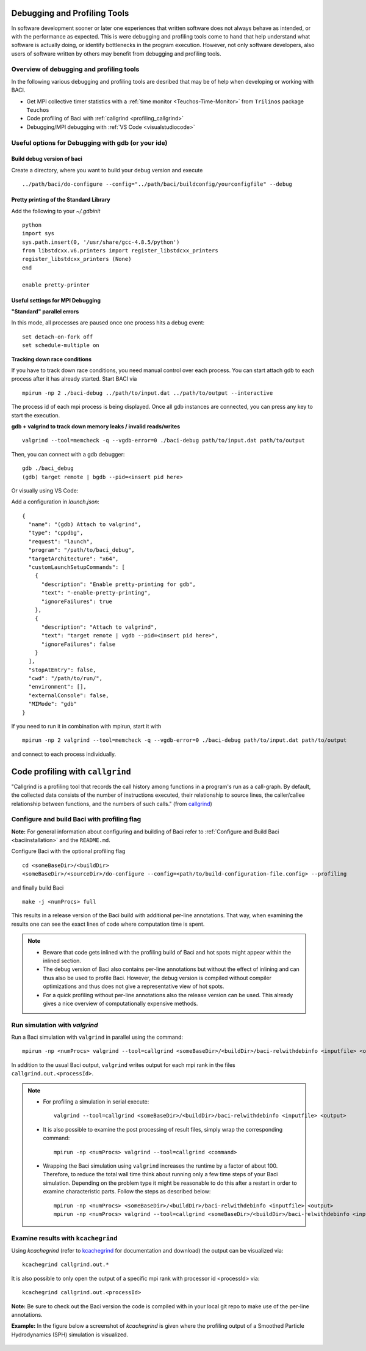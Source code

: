 .. _debugging_profiling:

Debugging and Profiling Tools
------------------------------

In software development sooner or later one experiences that written software does not always behave as intended, or with the performance as expected. This is were debugging and profiling tools come to hand that help understand what software is actually doing, or identify bottlenecks in the program execution. However, not only software developers, also users of software written by others may benefit from debugging and profiling tools.

Overview of debugging and profiling tools
~~~~~~~~~~~~~~~~~~~~~~~~~~~~~~~~~~~~~~~~~~~~~~~

In the following various debugging and profiling tools are desribed that may be of help when developing or working with BACI.

- Get MPI collective timer statistics with a :ref:`time monitor <Teuchos-Time-Monitor>` from ``Trilinos`` package ``Teuchos``
- Code profiling of Baci with :ref:`callgrind <profiling_callgrind>`
- Debugging/MPI debugging with :ref:`VS Code <visualstudiocode>`


Useful options for Debugging with gdb (or your ide)
~~~~~~~~~~~~~~~~~~~~~~~~~~~~~~~~~~~~~~~~~~~~~~~~~~~~~

Build debug version of baci
"""""""""""""""""""""""""""

Create a directory, where you want to build your debug version and execute

::

    ../path/baci/do-configure --config="../path/baci/buildconfig/yourconfigfile" --debug


Pretty printing of the Standard Library
""""""""""""""""""""""""""""""""""""""""""

Add the following to your `~/.gdbinit`

::

    python
    import sys
    sys.path.insert(0, '/usr/share/gcc-4.8.5/python')
    from libstdcxx.v6.printers import register_libstdcxx_printers
    register_libstdcxx_printers (None)
    end

    enable pretty-printer

Useful settings for MPI Debugging
""""""""""""""""""""""""""""""""""""""""""

**"Standard" parallel errors**

In this mode, all processes are paused once one process hits a debug event::

    set detach-on-fork off
    set schedule-multiple on


**Tracking down race conditions**

If you have to track down race conditions, you need manual control over each process.
You can start attach gdb to each process after it has already started. Start BACI via

::

    mpirun -np 2 ./baci-debug ../path/to/input.dat ../path/to/output --interactive


The process id of each mpi process is being displayed.
Once all gdb instances are connected, you can press any key to start the execution.

**gdb + valgrind to track down memory leaks / invalid reads/writes**

::

    valgrind --tool=memcheck -q --vgdb-error=0 ./baci-debug path/to/input.dat path/to/output


Then, you can connect with a gdb debugger:

::

    gdb ./baci_debug
    (gdb) target remote | bgdb --pid=<insert pid here>

Or visually using VS Code:

Add a configuration in `launch.json`::

    {
      "name": "(gdb) Attach to valgrind",
      "type": "cppdbg",
      "request": "launch",
      "program": "/path/to/baci_debug",
      "targetArchitecture": "x64",
      "customLaunchSetupCommands": [
        {
          "description": "Enable pretty-printing for gdb",
          "text": "-enable-pretty-printing",
          "ignoreFailures": true
        },
        {
          "description": "Attach to valgrind",
          "text": "target remote | vgdb --pid=<insert pid here>",
          "ignoreFailures": false
        }
      ],
      "stopAtEntry": false,
      "cwd": "/path/to/run/",
      "environment": [],
      "externalConsole": false,
      "MIMode": "gdb"
    }


If you need to run it in combination with mpirun, start it with

::

    mpirun -np 2 valgrind --tool=memcheck -q --vgdb-error=0 ./baci-debug path/to/input.dat path/to/output

and connect to each process individually.

.. _profiling_callgrind:

Code profiling with ``callgrind``
--------------------------------------

"Callgrind is a profiling tool that records the call history among functions in a program's run as a call-graph.
By default, the collected data consists of the number of instructions executed, their relationship to source lines,
the caller/callee relationship between functions, and the numbers of such calls."
(from `callgrind <http://valgrind.org/docs/manual/cl-manual.html>`_)

Configure and build Baci with profiling flag
~~~~~~~~~~~~~~~~~~~~~~~~~~~~~~~~~~~~~~~~~~~~~~

**Note:** For general information about configuring and building of Baci refer to :ref:`Configure and Build Baci <baciinstallation>` and the ``README.md``.

Configure Baci with the optional profiling flag

::

    cd <someBaseDir>/<buildDir>
    <someBaseDir>/<sourceDir>/do-configure --config=<path/to/build-configuration-file.config> --profiling

and finally build Baci

::

    make -j <numProcs> full


This results in a release version of the Baci build with additional per-line annotations. That way, when examining the results one can see the exact lines of code where computation time is spent.

.. note::

    * Beware that code gets inlined with the profiling build of Baci and hot spots might appear within the inlined section.
    * The debug version of Baci also contains per-line annotations but without the effect of inlining and can thus also be used to profile Baci. However, the debug version is compiled without compiler optimizations and thus does not give a representative view of hot spots.
    * For a quick profiling without per-line annotations also the release version can be used. This already gives a nice overview of computationally expensive methods.

Run simulation with `valgrind`
~~~~~~~~~~~~~~~~~~~~~~~~~~~~~~

Run a Baci simulation with ``valgrind`` in parallel using the command::

    mpirun -np <numProcs> valgrind --tool=callgrind <someBaseDir>/<buildDir>/baci-relwithdebinfo <inputfile> <output>


In addition to the usual Baci output, ``valgrind`` writes output for each mpi rank in the files ``callgrind.out.<processId>``.

.. note::

    - For profiling a simulation in serial execute::

        valgrind --tool=callgrind <someBaseDir>/<buildDir>/baci-relwithdebinfo <inputfile> <output>

    - It is also possible to examine the post processing of result files, simply wrap the corresponding command::

        mpirun -np <numProcs> valgrind --tool=callgrind <command>

    - Wrapping the Baci simulation using ``valgrind`` increases the runtime by a factor of about 100. Therefore, to reduce the total wall time think about running only a few time steps of your Baci simulation. Depending on the problem type it might be reasonable to do this after a restart in order to examine characteristic parts. Follow the steps as described below::

        mpirun -np <numProcs> <someBaseDir>/<buildDir>/baci-relwithdebinfo <inputfile> <output>
        mpirun -np <numProcs> valgrind --tool=callgrind <someBaseDir>/<buildDir>/baci-relwithdebinfo <inputfile> <output> restart=<restartStep>

Examine results with ``kcachegrind``
~~~~~~~~~~~~~~~~~~~~~~~~~~~~~~~~~~~~~

Using `kcachegrind` (refer to `kcachegrind <https://kcachegrind.github.io/html/Home.html>`_ for documentation and download)
the output can be visualized via::

    kcachegrind callgrind.out.*


It is also possible to only open the output of a specific mpi rank with processor id <processId> via::

    kcachegrind callgrind.out.<processId>

**Note:** Be sure to check out the Baci version the code is compiled with in your local git repo to make use of the per-line annotations.

**Example:** In the figure below a screenshot of `kcachegrind` is given where the profiling output of a Smoothed Particle Hydrodynamics (SPH) simulation is visualized.

.. figure:: figures/kcachegrind.png
   :alt: Picture of kcachegrind
   :width: 100%
